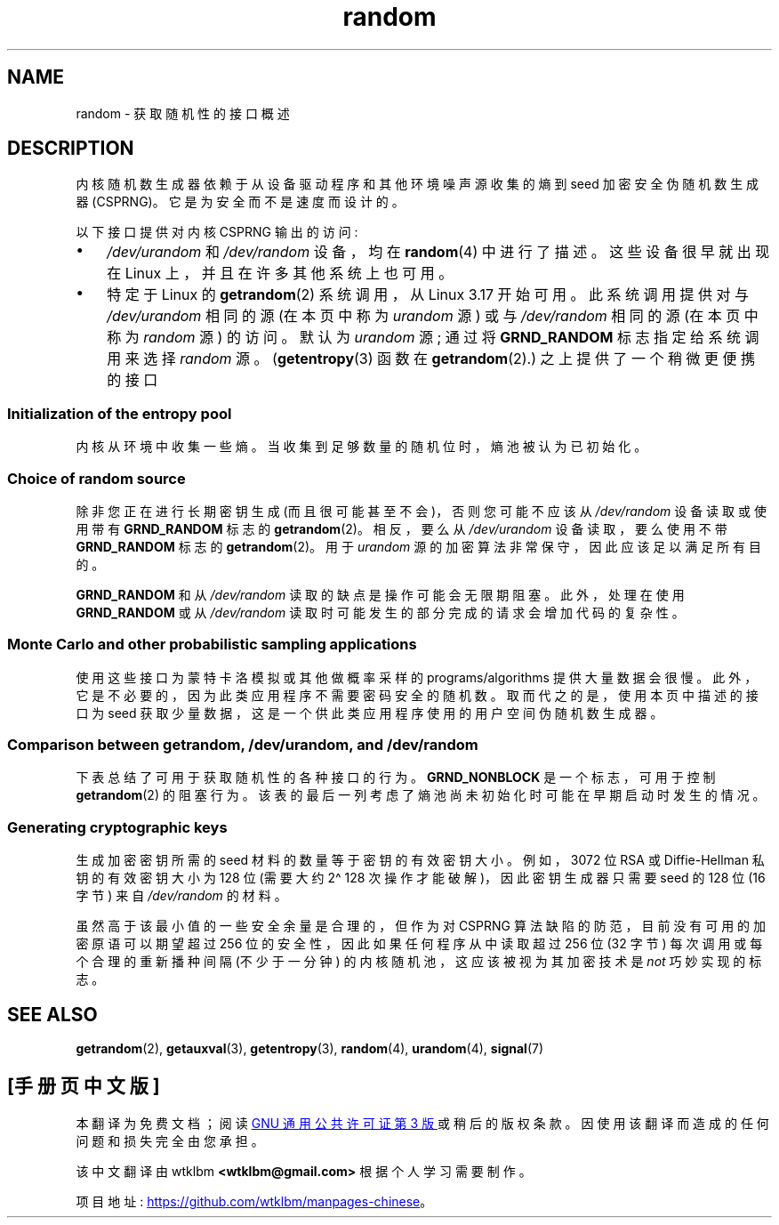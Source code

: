 .\" -*- coding: UTF-8 -*-
'\" t
.\" Copyright (C) 2008, George Spelvin <linux@horizon.com>,
.\" and Copyright (C) 2008, Matt Mackall <mpm@selenic.com>
.\" and Copyright (C) 2016, Laurent Georget <laurent.georget@supelec.fr>
.\" and Copyright (C) 2016, Nikos Mavrogiannopoulos <nmav@redhat.com>
.\"
.\" SPDX-License-Identifier: Linux-man-pages-copyleft
.\"
.\" The following web page is quite informative:
.\" http://www.2uo.de/myths-about-urandom/
.\"
.\"*******************************************************************
.\"
.\" This file was generated with po4a. Translate the source file.
.\"
.\"*******************************************************************
.TH random 7 2023\-02\-10 "Linux man\-pages 6.03" 
.SH NAME
random \- 获取随机性的接口概述
.SH DESCRIPTION
内核随机数生成器依赖于从设备驱动程序和其他环境噪声源收集的熵到 seed 加密安全伪随机数生成器 (CSPRNG)。 它是为安全而不是速度而设计的。
.PP
以下接口提供对内核 CSPRNG 输出的访问:
.IP \[bu] 3
\fI/dev/urandom\fP 和 \fI/dev/random\fP 设备，均在 \fBrandom\fP(4) 中进行了描述。 这些设备很早就出现在 Linux
上，并且在许多其他系统上也可用。
.IP \[bu]
.\"
特定于 Linux 的 \fBgetrandom\fP(2) 系统调用，从 Linux 3.17 开始可用。 此系统调用提供对与
\fI/dev/urandom\fP 相同的源 (在本页中称为 \fIurandom\fP 源) 或与 \fI/dev/random\fP 相同的源 (在本页中称为
\fIrandom\fP 源) 的访问。 默认为 \fIurandom\fP 源; 通过将 \fBGRND_RANDOM\fP 标志指定给系统调用来选择
\fIrandom\fP 源。 (\fBgetentropy\fP(3) 函数在 \fBgetrandom\fP(2).) 之上提供了一个稍微更便携的接口
.SS "Initialization of the entropy pool"
内核从环境中收集一些熵。 当收集到足够数量的随机位时，熵池被认为已初始化。
.SS "Choice of random source"
除非您正在进行长期密钥生成 (而且很可能甚至不会)，否则您可能不应该从 \fI/dev/random\fP 设备读取或使用带有 \fBGRND_RANDOM\fP
标志的 \fBgetrandom\fP(2)。 相反，要么从 \fI/dev/urandom\fP 设备读取，要么使用不带 \fBGRND_RANDOM\fP 标志的
\fBgetrandom\fP(2)。 用于 \fIurandom\fP 源的加密算法非常保守，因此应该足以满足所有目的。
.PP
.\"
\fBGRND_RANDOM\fP 和从 \fI/dev/random\fP 读取的缺点是操作可能会无限期阻塞。 此外，处理在使用 \fBGRND_RANDOM\fP
或从 \fI/dev/random\fP 读取时可能发生的部分完成的请求会增加代码的复杂性。
.SS "Monte Carlo and other probabilistic sampling applications"
.\"
使用这些接口为蒙特卡洛模拟或其他做概率采样的 programs/algorithms 提供大量数据会很慢。
此外，它是不必要的，因为此类应用程序不需要密码安全的随机数。 取而代之的是，使用本页中描述的接口为 seed
获取少量数据，这是一个供此类应用程序使用的用户空间伪随机数生成器。
.SS "Comparison between getrandom, /dev/urandom, and /dev/random"
下表总结了可用于获取随机性的各种接口的行为。 \fBGRND_NONBLOCK\fP 是一个标志，可用于控制 \fBgetrandom\fP(2) 的阻塞行为。
该表的最后一列考虑了熵池尚未初始化时可能在早期启动时发生的情况。
.ad l
.TS
allbox;
lbw13 lbw12 lbw14 lbw18
l l l l.
Interface	Pool	T{
Blocking
\%behavior
T}	T{
Behavior when pool is not yet ready
T}
T{
\fI/dev/random\fP
T}	T{
Blocking pool
T}	T{
If entropy too low, blocks until there is enough entropy again
T}	T{
Blocks until enough entropy gathered
T}
T{
\fI/dev/urandom\fP
T}	T{
CSPRNG output
T}	T{
Never blocks
T}	T{
Returns output from uninitialized CSPRNG (may be low entropy and unsuitable for cryptography)
T}
T{
\fBgetrandom\fP()
T}	T{
Same as
\fI/dev/urandom\fP
T}	T{
Does not block once is pool ready
T}	T{
Blocks until pool ready
T}
T{
\fBgetrandom\fP()
\fBGRND_RANDOM\fP
T}	T{
Same as
\fI/dev/random\fP
T}	T{
If entropy too low, blocks until there is enough entropy again
T}	T{
Blocks until pool ready
T}
T{
\fBgetrandom\fP()
\fBGRND_NONBLOCK\fP
T}	T{
Same as
\fI/dev/urandom\fP
T}	T{
Does not block once is pool ready
T}	T{
\fBEAGAIN\fP
T}
T{
\fBgetrandom\fP()
\fBGRND_RANDOM\fP
+
\fBGRND_NONBLOCK\fP
T}	T{
Same as
\fI/dev/random\fP
T}	T{
\fBEAGAIN\fP
if not enough entropy available
T}	T{
\fBEAGAIN\fP
T}
.TE
.ad
.\"
.SS "Generating cryptographic keys"
生成加密密钥所需的 seed 材料的数量等于密钥的有效密钥大小。 例如，3072 位 RSA 或 Diffie\-Hellman 私钥的有效密钥大小为
128 位 (需要大约 2\[ha] 128 次操作才能破解)，因此密钥生成器只需要 seed 的 128 位 (16 字节) 来自
\fI/dev/random\fP 的材料。
.PP
.\"
虽然高于该最小值的一些安全余量是合理的，但作为对 CSPRNG 算法缺陷的防范，目前没有可用的加密原语可以期望超过 256
位的安全性，因此如果任何程序从中读取超过 256 位 (32 字节) 每次调用或每个合理的重新播种间隔 (不少于一分钟)
的内核随机池，这应该被视为其加密技术是 \fInot\fP 巧妙实现的标志。
.SH "SEE ALSO"
\fBgetrandom\fP(2), \fBgetauxval\fP(3), \fBgetentropy\fP(3), \fBrandom\fP(4),
\fBurandom\fP(4), \fBsignal\fP(7)
.PP
.SH [手册页中文版]
.PP
本翻译为免费文档；阅读
.UR https://www.gnu.org/licenses/gpl-3.0.html
GNU 通用公共许可证第 3 版
.UE
或稍后的版权条款。因使用该翻译而造成的任何问题和损失完全由您承担。
.PP
该中文翻译由 wtklbm
.B <wtklbm@gmail.com>
根据个人学习需要制作。
.PP
项目地址:
.UR \fBhttps://github.com/wtklbm/manpages-chinese\fR
.ME 。
